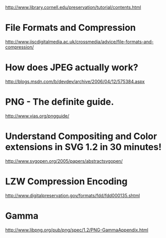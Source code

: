 http://www.library.cornell.edu/preservation/tutorial/contents.html


* File Formats and Compression
http://www.jiscdigitalmedia.ac.uk/crossmedia/advice/file-formats-and-compression/

* How does JPEG actually work?
http://blogs.msdn.com/b/devdev/archive/2006/04/12/575384.aspx

* PNG - The definite guide.
http://www.vias.org/pngguide/

* Understand Compositing and Color extensions in SVG 1.2 in 30 minutes!
http://www.svgopen.org/2005/papers/abstractsvgopen/

* LZW Compression Encoding
http://www.digitalpreservation.gov/formats/fdd/fdd000135.shtml

* Gamma
http://www.libpng.org/pub/png/spec/1.2/PNG-GammaAppendix.html